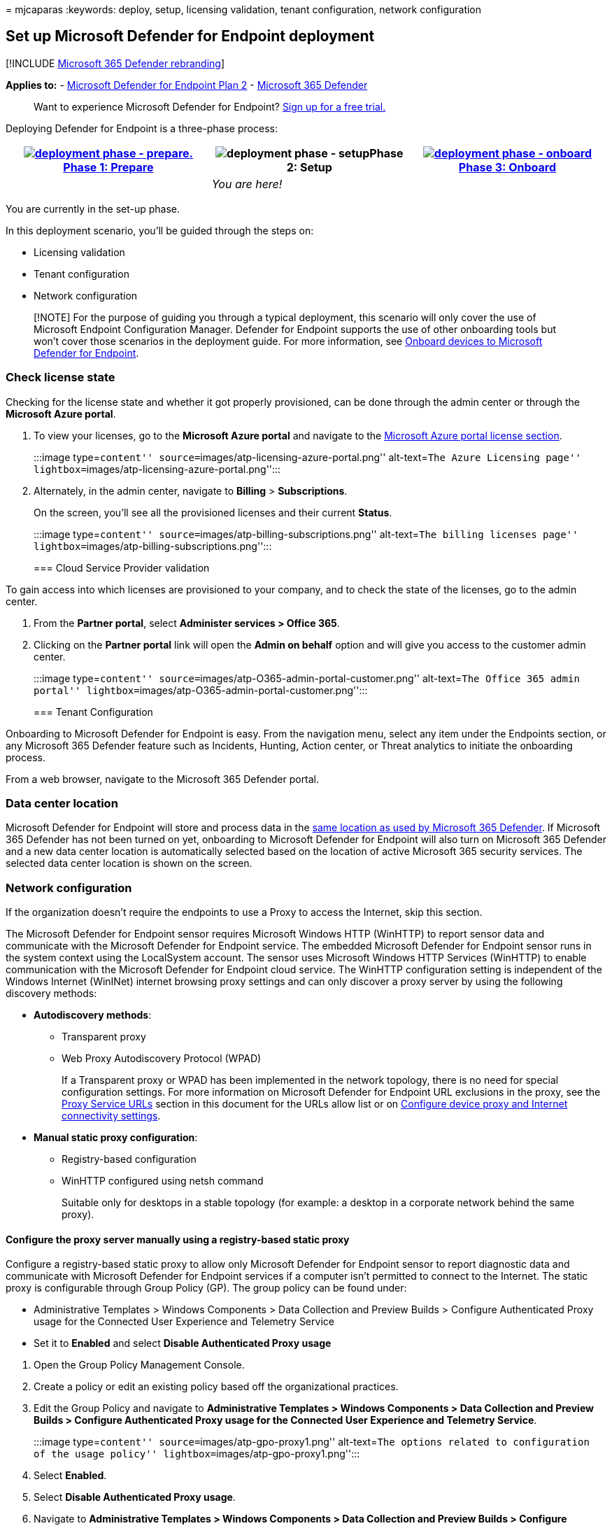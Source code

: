 = 
mjcaparas
:keywords: deploy, setup, licensing validation, tenant configuration,
network configuration

== Set up Microsoft Defender for Endpoint deployment

{empty}[!INCLUDE link:../../includes/microsoft-defender.md[Microsoft 365
Defender rebranding]]

*Applies to:* -
https://go.microsoft.com/fwlink/p/?linkid=2154037[Microsoft Defender for
Endpoint Plan 2] -
https://go.microsoft.com/fwlink/?linkid=2118804[Microsoft 365 Defender]

____
Want to experience Microsoft Defender for Endpoint?
https://signup.microsoft.com/create-account/signup?products=7f379fee-c4f9-4278-b0a1-e4c8c2fcdf7e&ru=https://aka.ms/MDEp2OpenTrial?ocid=docs-wdatp-exposedapis-abovefoldlink[Sign
up for a free trial.]
____

Deploying Defender for Endpoint is a three-phase process:

[width="100%",cols="34%,33%,33%",options="header",]
|===
|link:prepare-deployment.md[image:images/phase-diagrams/prepare.png#lightbox[deployment
phase - prepare.]]link:prepare-deployment.md[Phase 1: Prepare]
|image:images/phase-diagrams/setup.png#lightbox[deployment phase -
setup]Phase 2: Setup
|link:onboarding.md[image:images/phase-diagrams/onboard.png#lightbox[deployment
phase - onboard]]link:onboarding.md[Phase 3: Onboard]
| |_You are here!_ |
|===

You are currently in the set-up phase.

In this deployment scenario, you’ll be guided through the steps on:

* Licensing validation
* Tenant configuration
* Network configuration

____
[!NOTE] For the purpose of guiding you through a typical deployment,
this scenario will only cover the use of Microsoft Endpoint
Configuration Manager. Defender for Endpoint supports the use of other
onboarding tools but won’t cover those scenarios in the deployment
guide. For more information, see link:onboard-configure.md[Onboard
devices to Microsoft Defender for Endpoint].
____

=== Check license state

Checking for the license state and whether it got properly provisioned,
can be done through the admin center or through the *Microsoft Azure
portal*.

[arabic]
. To view your licenses, go to the *Microsoft Azure portal* and navigate
to the
https://portal.azure.com/#blade/Microsoft_AAD_IAM/LicensesMenuBlade/Products[Microsoft
Azure portal license section].
+
:::image type=``content''
source=``images/atp-licensing-azure-portal.png'' alt-text=``The Azure
Licensing page'' lightbox=``images/atp-licensing-azure-portal.png'':::
. Alternately, in the admin center, navigate to *Billing* >
*Subscriptions*.
+
On the screen, you’ll see all the provisioned licenses and their current
*Status*.
+
:::image type=``content''
source=``images/atp-billing-subscriptions.png'' alt-text=``The billing
licenses page'' lightbox=``images/atp-billing-subscriptions.png'':::

=== Cloud Service Provider validation

To gain access into which licenses are provisioned to your company, and
to check the state of the licenses, go to the admin center.

[arabic]
. From the *Partner portal*, select *Administer services > Office 365*.
. Clicking on the *Partner portal* link will open the *Admin on behalf*
option and will give you access to the customer admin center.
+
:::image type=``content''
source=``images/atp-O365-admin-portal-customer.png'' alt-text=``The
Office 365 admin portal''
lightbox=``images/atp-O365-admin-portal-customer.png'':::

=== Tenant Configuration

Onboarding to Microsoft Defender for Endpoint is easy. From the
navigation menu, select any item under the Endpoints section, or any
Microsoft 365 Defender feature such as Incidents, Hunting, Action
center, or Threat analytics to initiate the onboarding process.

From a web browser, navigate to the Microsoft 365 Defender portal.

=== Data center location

Microsoft Defender for Endpoint will store and process data in the
link:/microsoft-365/security/defender/m365d-enable[same location as used
by Microsoft 365 Defender]. If Microsoft 365 Defender has not been
turned on yet, onboarding to Microsoft Defender for Endpoint will also
turn on Microsoft 365 Defender and a new data center location is
automatically selected based on the location of active Microsoft 365
security services. The selected data center location is shown on the
screen.

=== Network configuration

If the organization doesn’t require the endpoints to use a Proxy to
access the Internet, skip this section.

The Microsoft Defender for Endpoint sensor requires Microsoft Windows
HTTP (WinHTTP) to report sensor data and communicate with the Microsoft
Defender for Endpoint service. The embedded Microsoft Defender for
Endpoint sensor runs in the system context using the LocalSystem
account. The sensor uses Microsoft Windows HTTP Services (WinHTTP) to
enable communication with the Microsoft Defender for Endpoint cloud
service. The WinHTTP configuration setting is independent of the Windows
Internet (WinINet) internet browsing proxy settings and can only
discover a proxy server by using the following discovery methods:

* *Autodiscovery methods*:
** Transparent proxy
** Web Proxy Autodiscovery Protocol (WPAD)
+
If a Transparent proxy or WPAD has been implemented in the network
topology, there is no need for special configuration settings. For more
information on Microsoft Defender for Endpoint URL exclusions in the
proxy, see the link:production-deployment.md#proxy-service-urls[Proxy
Service URLs] section in this document for the URLs allow list or on
link:configure-proxy-internet.md#enable-access-to-microsoft-defender-for-endpoint-service-urls-in-the-proxy-server[Configure
device proxy and Internet connectivity settings].
* *Manual static proxy configuration*:
** Registry-based configuration
** WinHTTP configured using netsh command
+
Suitable only for desktops in a stable topology (for example: a desktop
in a corporate network behind the same proxy).

==== Configure the proxy server manually using a registry-based static proxy

Configure a registry-based static proxy to allow only Microsoft Defender
for Endpoint sensor to report diagnostic data and communicate with
Microsoft Defender for Endpoint services if a computer isn’t permitted
to connect to the Internet. The static proxy is configurable through
Group Policy (GP). The group policy can be found under:

* Administrative Templates > Windows Components > Data Collection and
Preview Builds > Configure Authenticated Proxy usage for the Connected
User Experience and Telemetry Service
* Set it to *Enabled* and select *Disable Authenticated Proxy usage*

[arabic]
. Open the Group Policy Management Console.
. Create a policy or edit an existing policy based off the
organizational practices.
. Edit the Group Policy and navigate to *Administrative Templates >
Windows Components > Data Collection and Preview Builds > Configure
Authenticated Proxy usage for the Connected User Experience and
Telemetry Service*.
+
:::image type=``content'' source=``images/atp-gpo-proxy1.png''
alt-text=``The options related to configuration of the usage policy''
lightbox=``images/atp-gpo-proxy1.png'':::
. Select *Enabled*.
. Select *Disable Authenticated Proxy usage*.
. Navigate to *Administrative Templates > Windows Components > Data
Collection and Preview Builds > Configure connected user experiences and
telemetry*.
+
:::image type=``content'' source=``images/atp-gpo-proxy2.png''
alt-text=``The options related to configuration of the connected user
experience and telemetry'' lightbox=``images/atp-gpo-proxy2.png'':::
. Select *Enabled*.
. Enter the *Proxy Server Name*.

The policy sets two registry values `TelemetryProxyServer` as REG_SZ and
`DisableEnterpriseAuthProxy` as REG_DWORD under the registry key
`HKLM\Software\Policies\Microsoft\Windows\DataCollection`.

The registry value `TelemetryProxyServer` takes the following string
format:

[source,text]
----
<server name or ip>:<port>
----

For example: 10.0.0.6:8080

The registry value `DisableEnterpriseAuthProxy` should be set to 1.

==== Configure the proxy server manually using netsh command

Use netsh to configure a system-wide static proxy.

____
{empty}[!NOTE]

* This will affect all applications including Windows services which use
WinHTTP with default proxy.
* Laptops that are changing topology (for example: from office to home)
will malfunction with netsh. Use the registry-based static proxy
configuration.
____

[arabic]
. Open an elevated command line:
[arabic]
.. Go to *Start* and type *cmd*.
.. Right-click *Command prompt* and select *Run as administrator*.
. Enter the following command and press *Enter*:
+
[source,powershell]
----
netsh winhttp set proxy <proxy>:<port>
----
+
For example: netsh winhttp set proxy 10.0.0.6:8080

==== Proxy Configuration for down-level devices

Down-Level devices include Windows 7 SP1 and Windows 8.1 workstations as
well as Windows Server 2008 R2, and other server operating systems that
have been onboarded previously using the Microsoft Monitoring Agent.
These operating systems will have the proxy configured as part of the
Microsoft Management Agent to handle communication from the endpoint to
Azure. Refer to the Microsoft Management Agent Fast Deployment Guide for
information on how a proxy is configured on these devices.

==== Proxy Service URLs

URLs that include v20 in them are only needed if you have Windows 10,
version 1803 or Windows 11 devices. For example,
`us-v20.events.data.microsoft.com` is only needed if the device is on
Windows 10, version 1803 or Windows 11.

If a proxy or firewall is blocking anonymous traffic, as Microsoft
Defender for Endpoint sensor is connecting from system context, make
sure anonymous traffic is permitted in the listed URLs.

The following downloadable spreadsheet lists the services and their
associated URLs that your network must be able to connect to. Ensure
there are no firewall or network filtering rules that would deny access
to these URLs, or you may need to create an _allow_ rule specifically
for them.

'''''

[width="100%",cols="50%,50%",options="header",]
|===
|Spreadsheet of domains list |Description
|Microsoft Defender for Endpoint URL list for commercial customers
|Spreadsheet of specific DNS records for service locations, geographic
locations, and OS for commercial customers.

|Microsoft Defender for Endpoint URL list for Gov/GCC/DoD |Spreadsheet
of specific DNS records for service locations, geographic locations, and
OS for Gov/GCC/DoD customers.
|===

=== Next step

[image:images/onboard.png#lightbox[*Phase 3: Onboard*.]]
link:onboarding.md[Phase 3: Onboard]: Onboard devices to the service so
that the Microsoft Defender for Endpoint service can get sensor data
from them.
